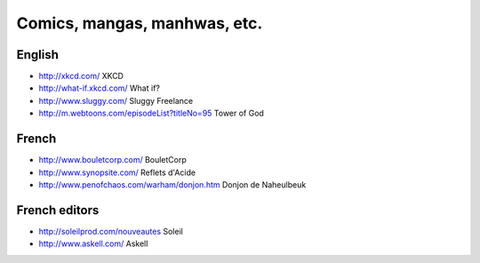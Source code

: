 Comics, mangas, manhwas, etc.
=============================

English
-------

* http://xkcd.com/ XKCD
* http://what-if.xkcd.com/ What if?
* http://www.sluggy.com/ Sluggy Freelance
* http://m.webtoons.com/episodeList?titleNo=95 Tower of God

French
------

* http://www.bouletcorp.com/ BouletCorp
* http://www.synopsite.com/ Reflets d'Acide
* http://www.penofchaos.com/warham/donjon.htm
  Donjon de Naheulbeuk

French editors
--------------

* http://soleilprod.com/nouveautes Soleil
* http://www.askell.com/ Askell
